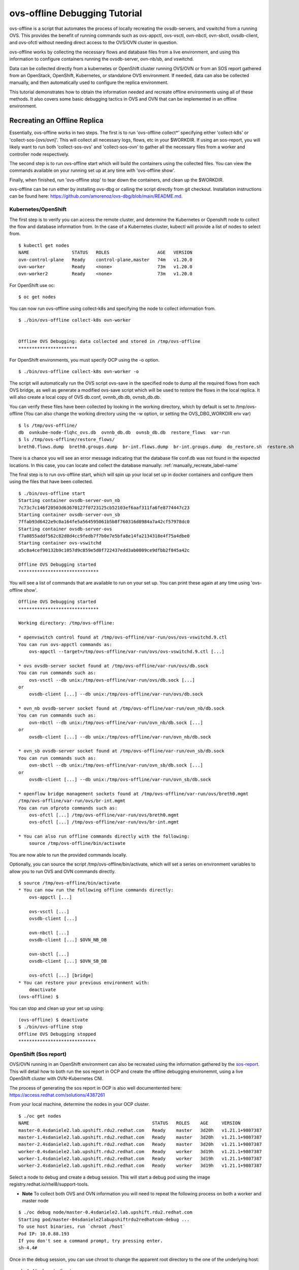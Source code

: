=================================
ovs-offline Debugging Tutorial
=================================

ovs-offline is a script that automates the process of locally recreating the ovsdb-servers, and vswitchd from a running OVS. This provides the benefit of running commands such as ovs-appctl, ovs-vsctl, ovn-nbctl, ovn-sbctl, ovsdb-client, and ovs-ofctl without needing direct access to the OVS/OVN cluster in question.

ovs-offline works by collecting the necessary flows and database files from a live environment, and using this information to configure containers running the ovsdb-server, ovn-nb/sb, and vswitchd.

Data can be collected directly from a kubernetes or OpenShift cluster running OVS/OVN or from an SOS report gathered from an OpenStack, OpenShift, Kubernetes, or standalone OVS environment. If needed, data can also be collected manually, and then automatically used to configure the replica environment. 

This tutorial demonstrates how to obtain the information needed and recreate offline environments using all of these methods. It also covers some basic debugging tactics in OVS and OVN that can be implemented in an offline environment.

*****************************
Recreating an Offline Replica
*****************************

Essentially, ovs-offline works in two steps. The first is to run 'ovs-offline collect*' specifying either 'collect-k8s' or 'collect-sos-[ovs/ovn]'.
This will collect all necessary logs, flows, etc in your $WORKDIR.
If using an sos-report, you will likely want to run both 'collect-sos-ovs' and 'collect-sos-ovn' to gather all the necessary files from a worker and controller node respectively.

The second step is to run ovs-offline start which will build the containers using the collected files.
You can view the commands available on your running set up at any time with 'ovs-offline show'.

Finally, when finished, run 'ovs-offline stop' to tear down the containers, and clean up the $WORKDIR.

ovs-offline can be run either by installing ovs-dbg or calling the script directly from git checkout. Installation instructions can be found here: https://github.com/amorenoz/ovs-dbg/blob/main/README.md.

Kubernetes/OpenShift
^^^^^^^^^^^^^^^^^^^^

The first step is to verify you can access the remote cluster, and determine the Kubernetes or Openshift node to collect the flow and database information from. In the case of a Kubernetes cluster, kubectl will provide a list of nodes to select from.

::

    $ kubectl get nodes
    NAME                STATUS   ROLES                  AGE   VERSION
    ovn-control-plane   Ready    control-plane,master   74m   v1.20.0
    ovn-worker          Ready    <none>                 73m   v1.20.0
    ovn-worker2         Ready    <none>                 73m   v1.20.0


For OpenShift use oc:

::

    $ oc get nodes

You can now run ovs-offline using collect-k8s and specifying the node to collect information from.

::

    $ ./bin/ovs-offline collect-k8s ovn-worker


    Offline OVS Debugging: data collected and stored in /tmp/ovs-offline
    **********************


For OpenShift environments, you must specify OCP using the -o option.

::

    $ ./bin/ovs-offline collect-k8s ovn-worker -o

The script will automatically run the OVS script ovs-save in the specified node to dump all the required flows from each OVS bridge, as well as generate a modified ovs-save script which will be used to restore the flows in the local replica. It will also create a local copy of OVS db.conf, ovnnb_db.db, ovnsb_db.db.

You can verify these files have been collected by looking in the working directory, which by default is set to /tmp/ovs-offline (You can also change the working directory using the -w option, or setting the OVS_DBG_WORKDIR env var)

::

    $ ls /tmp/ovs-offline/
    db  ovnkube-node-flqhc_ovs.db  ovnnb_db.db  ovnsb_db.db  restore_flows  var-run
    $ ls /tmp/ovs-offline/restore_flows/
    breth0.flows.dump  breth0.groups.dump  br-int.flows.dump  br-int.groups.dump  do_restore.sh  restore.sh

There is a chance you will see an error message indicating that the database file conf.db was not found in the expected locations. In this case, you can locate and collect the database manually: :ref:`manually_recreate_label-name`

The final step is to run ovs-offline start, which will spin up your local set up in docker containers and configure them using the files that have been collected.

::

    $ ./bin/ovs-offline start
    Starting container ovsdb-server-ovn_nb
    7c73c7c146f20503d63670127f0723125cb52103ef6aaf311fa6fe8774447c23
    Starting container ovsdb-server-ovn_sb
    7ffab93d6422e9c0a164fe5a564595061b5b8f760316d8984a7a42cf57978dc0
    Starting container ovsdb-server-ovs
    f7a0855addf562c82d0d4cc9fedb7f7b0e7e5bfa8e14fa2134318e4f75a4dbe0
    Starting container ovs-vswitchd
    a5c8a4cef90132b9c1057d9c859e5d0f722437edd3ab0809ce9dfbb2f845a42c

    Offline OVS Debugging started
    ******************************

You will see a list of commands that are available to run on your set up. You can print these again at any time using 'ovs-offline show'.

::

    Offline OVS Debugging started
    ******************************

    Working directory: /tmp/ovs-offline:

    * openvswitch control found at /tmp/ovs-offline/var-run/ovs/ovs-vswitchd.9.ctl
    You can run ovs-appctl commands as:
        ovs-appctl --target=/tmp/ovs-offline/var-run/ovs/ovs-vswitchd.9.ctl [...]

    * ovs ovsdb-server socket found at /tmp/ovs-offline/var-run/ovs/db.sock
    You can run commands such as:
        ovs-vsctl --db unix:/tmp/ovs-offline/var-run/ovs/db.sock [...]
    or
        ovsdb-client [...] --db unix:/tmp/ovs-offline/var-run/ovs/db.sock

    * ovn_nb ovsdb-server socket found at /tmp/ovs-offline/var-run/ovn_nb/db.sock
    You can run commands such as:
        ovn-nbctl --db unix:/tmp/ovs-offline/var-run/ovn_nb/db.sock [...]
    or
        ovsdb-client [...] --db unix:/tmp/ovs-offline/var-run/ovn_nb/db.sock

    * ovn_sb ovsdb-server socket found at /tmp/ovs-offline/var-run/ovn_sb/db.sock
    You can run commands such as:
        ovn-sbctl --db unix:/tmp/ovs-offline/var-run/ovn_sb/db.sock [...]
    or
        ovsdb-client [...] --db unix:/tmp/ovs-offline/var-run/ovn_sb/db.sock

    * openflow bridge management sockets found at /tmp/ovs-offline/var-run/ovs/breth0.mgmt
    /tmp/ovs-offline/var-run/ovs/br-int.mgmt
    You can run ofproto commands such as:
        ovs-ofctl [...] /tmp/ovs-offline/var-run/ovs/breth0.mgmt
        ovs-ofctl [...] /tmp/ovs-offline/var-run/ovs/br-int.mgmt
    
    * You can also run offline commands directly with the following:
        source /tmp/ovs-offline/bin/activate

You are now able to run the provided commands locally. 

Optionally, you can source the script /tmp/ovs-offline/bin/activate, which will set a series on environment variables to allow you to run OVS and OVN commands directly.

::

    $ source /tmp/ovs-offline/bin/activate
    * You can now run the following offline commands directly:
        ovs-appctl [...]

        ovs-vsctl [...]
        ovsdb-client [...]  

        ovn-nbctl [...]
        ovsdb-client [...] $OVN_NB_DB 

        ovn-sbctl [...]
        ovsdb-client [...] $OVN_SB_DB 

        ovs-ofctl [...] [bridge]
    * You can restore your previous environment with: 
        deactivate
    (ovs-offline) $


You can stop and clean up your set up using:

::

    (ovs-offline) $ deactivate
    $ ./bin/ovs-offline stop
    Offline OVS Debugging stopped
    *****************************


OpenShift (Sos report)
^^^^^^^^^^^^^^^^^^^^^^

OVS/OVN running in an OpenShift environment can also be recreated using the information gathered by the sos-report_. This will detail how to both run the sos report in OCP and create the offline debugging environemnt, using a live OpenShift cluster with OVN-Kubernetes CNI.

The process of generating the sos report in OCP is also well documentented here: https://access.redhat.com/solutions/4387261

From your local machine, determine the nodes in your OCP cluster.

::

    $ ./oc get nodes
    NAME                                              STATUS   ROLES    AGE     VERSION
    master-0.4sdaniele2.lab.upshift.rdu2.redhat.com   Ready    master   3d20h   v1.21.1+9807387
    master-1.4sdaniele2.lab.upshift.rdu2.redhat.com   Ready    master   3d20h   v1.21.1+9807387
    master-2.4sdaniele2.lab.upshift.rdu2.redhat.com   Ready    master   3d20h   v1.21.1+9807387
    worker-0.4sdaniele2.lab.upshift.rdu2.redhat.com   Ready    worker   3d19h   v1.21.1+9807387
    worker-1.4sdaniele2.lab.upshift.rdu2.redhat.com   Ready    worker   3d19h   v1.21.1+9807387
    worker-2.4sdaniele2.lab.upshift.rdu2.redhat.com   Ready    worker   3d19h   v1.21.1+9807387

Select a node to debug and create a debug session. This will start a debug pod using the image registry.redhat.io/rhel8/support-tools.

* **Note** To collect both OVS and OVN information you will need to repeat the following process on both a worker and master node

::

    $ ./oc debug node/master-0.4sdaniele2.lab.upshift.rdu2.redhat.com
    Starting pod/master-04sdaniele2labupshiftrdu2redhatcom-debug ...
    To use host binaries, run `chroot /host`
    Pod IP: 10.0.88.193
    If you don't see a command prompt, try pressing enter.
    sh-4.4#

Once in the debug session, you can use chroot to change the apparent root directory to the one of the underlying host:

::

    sh-4.4# chroot /host

At this point, you will use the ‘toolbox’ command to generate a special container with the sos binary.

::

    sh-4.4# toolbox
    Trying to pull registry.redhat.io/rhel8/support-tools...Getting image source signatures
    Copying blob fd8daf2668d1 done
    Copying blob 1457434f891b done
    Copying blob cb3c77f9bdd8 done
    Copying config 517597590f done
    Writing manifest to image destination
    Storing signatures
    517597590ff4236b0e5e3efce75d88b2b238c19a58903f59a018fc4a40cd6cce
    Spawning a container 'toolbox-' with image 'registry.redhat.io/rhel8/support-tools'
    Detected RUN label in the container image. Using that as the default...
    command: podman run -it --name toolbox- --privileged --ipc=host --net=host --pid=host -e HOST=/host -e NAME=toolbox- -e IMAGE=registry.redhat.io/rhel8/support-tools:latest -v /run:/run -v /var/log:/var/log -v /etc/machine-id:/etc/machine-id -v /etc/localtime:/etc/localtime -v /:/host registry.redhat.io/rhel8/support-tools:latest
    [root@ip-10-0-132-143 /]#

* **Note**: this requires a recent update to RHEL support tools which includes sos 4.2. Older versions of the sos report will not collect the necessary OVS/OVN data. You can specify a custom support tools image with the necessary upgrades by adding the file /root/.toolboxrc with the following body:

::

    sh-4.4# cat /root/.toolboxrc
    REGISTRY=quay.io
    IMAGE=sdaniele/updated_support_tools_sos-4.2
    TOOLBOX_NAME=upgraded_support_tools

Then run toolbox to run support tools using the updated image.

::

    sh-4.4# toolbox
    .toolboxrc file detected, overriding defaults...
    Spawning a container 'sdaniele_support_tools' with image 'quay.io/sdaniele/updated_support_tools_sos-4.2'
    Detected RUN label in the container image. Using that as the default...

Once in your sos container, you can run the sos report. The -e flag is required to ensure OVN plugins are enabled and included in the report.

::

    [root@master-0 /]# sos report -e ovn_central -e ovn_host

    sosreport (version 4.2)

    This command will collect diagnostic and configuration information from
    this Red Hat CoreOS system.

    An archive containing the collected information will be generated in
    /host/var/tmp/sos.zjhkv5li and may be provided to a Red Hat support
    representative.

    [...]

    Finishing plugins              [Running: systemd]                                       n]
    Finished running plugins
    Creating compressed archive...

    Your sosreport has been generated and saved in:
        /host/var/tmp/sosreport-master-0-2021-10-12-pssdfxu.tar.xz

    Size        57.46MiB
    Owner       root
    sha256      bd82f731653ce3fd9b5c3a7cdf6bbd812689fa19fed882faaba71faf9a4e9f76

    Please send this file to your support representative.

The next step is to copy the archive back to your local host. One way to do this is using cat and output redirection. On your host machine, run the following, specifying the location of your sos archive provided in the output of the sos report.

::

    $ ./oc debug node/master-0.4sdaniele2.lab.upshift.rdu2.redhat.com -- cat /host/var/tmp/sosreport-master-0-2021-10-12-pssdfxu.tar.xz > /tmp/sosreport-master-0-2021-10-12-pssdfxu.tar.xz
    Starting pod/master-04sdaniele2labupshiftrdu2redhatcom-debug ...
    To use host binaries, run `chroot /host`

    Removing debug pod ...

Alternatively, you can copy the file from the host to your debug pod, and then copy the archive from the debug pod to your local system.

Exit the toolbox and return to the debug pod directory. Run the following:

::

    sh-4.4# cp /host/var/tmp/sosreport-master-0-2021-10-12-pssdfxu.tar.xz /var/tmp/

In a second terminal, copy the file locally:

::

    $ oc cp default/worker-0ovsofflinedemolabupshiftrdu2redhatcom-debug:/var/tmp/sosreport-master-0-2021-10-12-pssdfxu.tar.xz /tmp/sosreport-master-0-2021-10-12-pssdfxu.tar.xz


As previously mentioned, you should now repeat this process on a worker node as well.

Once you have the archive saved locally, you can collect all the necessary information directly from the archive using ovs-offline collect-sos-ovs/ovn </path/to/archive/archive.tar.xz>.
Specify the sos report gathered from your worker node for collect-sos-ovs, and your master node archive for collect-sos-ovn.

::

    $ ./ovs-offline collect-sos-ovs /tmp/sosreport-worker-0-2021-10-12-iguyder.tar.xz
    Extracting OVS data from sos report...


    Offline OVS Debugging: OVS data collected and stored in /tmp/ovs-offline
    *******************************************************************
    $ ./ovs-offline collect-sos-ovn /tmp/sosreport-master-0-2021-10-12-pssdfxu.tar.xz
    Extracting OVN data from sos report...


    Offline OVS Debugging: OVN data collected and stored in /tmp/ovs-offline
    *******************************************************************

Finally, you can run ‘ovs-offline start’ and your offline debugging environment will be up and running.

::

    $ ./ovs-offline start
    Starting container ovsdb-server-ovn_nb
    dbbac9153e61e8e5e7206c344ffafe269e18a02c682e1f2158d4c86edb6a8ac9
    Starting container ovsdb-server-ovn_sb
    610f045ce7234cbded75805e7b64fd2bfdd76edf30062561b1240391ce91c868
    Starting container ovsdb-server-ovs
    23a4d08bbe3d228dbe59b8c8234528167cc162ae3ca7e770e7976f2dc85629e9
    Starting container ovs-vswitchd
    a8a8239978703fe5d413e8c2b7949ebeb8226a9e63272977ff3a637a9be60a1d

    Offline OVS Debugging started
    ******************************

    [...]

As previously mentioned, you can run source /tmp/ovs-offline/bin/activate to call OVS / OVN utilities directly rather than having to specify the sock/mgmt/ctl files

::

    $ source /tmp/ovs-offline/bin/activate
    * You can now run the following offline commands directly:
        ovs-appctl [...]

        ovs-vsctl [...]
        ovsdb-client [...]  

        ovn-nbctl [...]
        ovsdb-client [...] $OVN_NB_DB 

        ovn-sbctl [...]
        ovsdb-client [...] $OVN_SB_DB 

        ovs-ofctl [...] [bridge]
    * You can restore your previous environment with: 
        deactivate
    (ovs-offline) $


Stop and clean up your set up using:

::

    (ovs-offline) $ deactivate
    $ ./bin/ovs-offline stop
    Offline OVS Debugging stopped
    *****************************


OpenStack (Sos Report)
^^^^^^^^^^^^^^^^^^^^^^

ovs-offline can also be run using the information gathered from the sos-report_. 

From within your live OpenStack environment, you will need to access a both a controller node (for OVN data) and compute node (for OVS data).

We will start by gathering data from a controller node.

First ssh into you OpenStack cluster. From here you will need to ssh into the target controller node.

Once inside the controller node, create a container running rhel-support-tools_ (a suite of tools to analyse the host system).
At the time of writing this tutorial, the necessary sos changes have not been added to RHEL support tools, so a temporary local repo is used instead: https://quay.io/repository/sdaniele/updated_support_tools_sos-4.2.

In order for the container to run OVS and OVN commands on the host system, the following options will need to be set to mount the container to the host.

::

    $ sudo podman run --privileged --net=host --pid=host -e HOST=/host -v /run:/run -v /var/log:/var/log -v /etc/localtime:/etc/localtime -v /:/host -it quay.io/sdaniele/updated_support_tools_sos-4.2 sh
    Trying to pull quay.io/sdaniele/updated_support_tools_sos-4.2...
    Getting image source signatures
    Copying blob 06038631a24a done
    Copying blob 262268b65bd5 done
    Copying blob a5c763da2f9a done
    Copying blob d195a865bebf done
    Copying blob 6b99e62412cb done
    Copying blob 2bdb97aa069b done
    Copying config 02bab40ca5 done
    Writing manifest to image destination
    Storing signatures
    WARNING: The same type, major and minor should not be used for multiple devices.
    WARNING: The same type, major and minor should not be used for multiple devices.
    WARNING: The same type, major and minor should not be used for multiple devices.
    sh-4.4# 


Once you are inside the support tools container, run the sos report (4.2) with ovn_central and ovn_host explicitly enabled.

::

    sh-4.4# sos report -e ovn_central -e ovn_host 

    sosreport (version 4.2)

    This command will collect diagnostic and configuration information from
    this Red Hat Enterprise Linux system and installed applications.

    An archive containing the collected information will be generated in
    /host/var/tmp/sos.j_jl2ke_ and may be provided to a Red Hat support
    representative.
    [...]

Once complete, the sos report should specify the location of the <sos_report>.tar.xz file on the host system.

::

    [...]
     Running plugins. Please wait ...

        Finishing plugins              [Running: systemd]                                       ]]r]]witch]ove]leo]ent]
        Finished running plugins                                                               
        Creating compressed archive...

        Your sosreport has been generated and saved in:
            /host/var/tmp/sosreport-controller-2-2021-10-13-zveckho.tar.xz

        Size	32.63MiB
        Owner	root
        sha256	95db023ff8a031c284ff3c8c698fdaf2dda6743e5f41eaa883e5c107aa1a2228

        Please send this file to your support representative.

Use scp or some other method to copy the archive file to your local system.

Now repeat this process on a compute node in your set up.

On your local system, you will be able to gather the necessary information directly from the sos archives using collect-sos-ovs (compute node)and collect-sos-ovn(controller node).

::

    $ ./ovs-offline collect-sos-ovs /local/var/tmp/sosreport-compute-2-2021-10-13-ghresdq.tar.xz 
    Extracting OVS data from sos report...


    Offline OVS Debugging: OVS data collected and stored in /tmp/ovs-offline
    *******************************************************************
    $ ./ovs-offline collect-sos-ovn /local/var/tmp/sosreport-controller-2-2021-10-13-zveckho.tar.xz
    Extracting OVN data from sos report...


    Offline OVS Debugging: OVN data collected and stored in /tmp/ovs-offline
    *******************************************************************


There is a small chance that collect-sos-ovs and collect-sos-ovn could fail to locate the database files if they are somewhere other than the default locations. In this event you can manually add a database file: :ref:`manually_recreate_label-name`.

Now you can spin up your set-up using ovs-offline start.

::

    $ ./bin/ovs-offline start
    ./ovs-offline start
    Starting container ovsdb-server-ovn_nb
    d72f407ba3b983a4bde2ca9df26dfcacc858ae9e3c12209da86d2ea87eb0c359
    Starting container ovsdb-server-ovn_sb
    de64abf0d1f8209825a230f94be5c3151bd2f7043d2c8d71ed9cb7e1279ed6c5
    Starting container ovsdb-server-ovs
    ce5a1a19b22736dda67c0fff1c5edda4151b2c78f7d6a03c0d811a7fd1ccef2b
    Starting container ovs-vswitchd
    d927482307724e921815753151a2578c1f0b2cca957f07f4c0639ab29a43e733

    Offline OVS Debugging started
    ******************************

    Working directory: /tmp/ovs-offline:

    * openvswitch control found at /tmp/ovs-offline/var-run/ovs/ovs-vswitchd.9.ctl
    You can run ovs-appctl commands as:
        ovs-appctl --target=/tmp/ovs-offline/var-run/ovs/ovs-vswitchd.9.ctl [...]

    * ovs ovsdb-server socket found at /tmp/ovs-offline/var-run/ovs/db.sock
    You can run commands such as:
        ovs-vsctl --db unix:/tmp/ovs-offline/var-run/ovs/db.sock [...]
    or
        ovsdb-client [...] --db unix:/tmp/ovs-offline/var-run/ovs/db.sock

    * ovn_nb ovsdb-server socket found at /tmp/ovs-offline/var-run/ovn_nb/db.sock
    You can run commands such as:
        ovn-nbctl --db unix:/tmp/ovs-offline/var-run/ovn_nb/db.sock [...]
    or
        ovsdb-client [...] --db unix:/tmp/ovs-offline/var-run/ovn_nb/db.sock

    * ovn_sb ovsdb-server socket found at /tmp/ovs-offline/var-run/ovn_sb/db.sock
    You can run commands such as:
        ovn-sbctl --db unix:/tmp/ovs-offline/var-run/ovn_sb/db.sock [...]
    or
        ovsdb-client [...] --db unix:/tmp/ovs-offline/var-run/ovn_sb/db.sock

    * openflow bridge management sockets found at /tmp/ovs-offline/var-run/ovs/br-data.mgmt
    /tmp/ovs-offline/var-run/ovs/br-int.mgmt
    You can run ofproto commands such as:
        ovs-ofctl [...] /tmp/ovs-offline/var-run/ovs/br-data.mgmt
        ovs-ofctl [...] /tmp/ovs-offline/var-run/ovs/br-int.mgmt


You are now able to run the provided commands locally.

As previously mentioned, you can run source /tmp/ovs-offline/bin/activate to call OVS / OVN utilities directly.

::

    $ source /tmp/ovs-offline/bin/activate
    * You can now run the following offline commands directly:
        ovs-appctl [...]

        ovs-vsctl [...]
        ovsdb-client [...]  

        ovn-nbctl [...]
        ovsdb-client [...] $OVN_NB_DB 

        ovn-sbctl [...]
        ovsdb-client [...] $OVN_SB_DB 

        ovs-ofctl [...] [bridge]
    * You can restore your previous environment with: 
        deactivate
    (ovs-offline) $


Stop and clean up your set up using:

::

    (ovs-offline) $ deactivate
    $ ./bin/ovs-offline stop
    Offline OVS Debugging stopped
    *****************************

    


.. _manually_recreate_label-name:

Manually Recreating an Environment
^^^^^^^^^^^^^^^^^^^^^^^^^^^^^^^^^^

In the event you encounter some error while collecting the data from an OVS/OVN environment, aren't able to access the latest update to the sos report, or need to manually add some files such as OVS/OVN database files, you can still collect the necessary data manually and use ovs-offline to automate spinning up a local set-up.

For the purpose of this tutorial, we will replicate an OVN_Kubernetes_ (KIND) set up, however you should be able to complete these steps regardless of whether you are working in a k8/OCP node, OpenStack vm, or requesting information from a 3rd party's environment.

To start, we will set the local ${WORKDIR} environment variable to make sure we are saving our extracted data to the same directory that will be used to spin up the ovsdb, ovndb, and vswitchd containers.

::

    $ WORKDIR=/tmp/ovs-offline
    $ mkdir $WORKDIR

We will also create sub-directories to store our extracted data, as well as the control, socket, and .mgmt files for our future running set up.

::

    $ mkdir ${WORKDIR}/restore_flows
    $ VAR_RUN=${WORKDIR}/var-run
    $ mkdir $VAR_RUN


We will need to collect the flow dumps, group dumps, and tlv map from each bridge in the target environment. Start by collecting a list of each bridge. Enter into the OVS node or use kubectl/oc exec if applicable, and run the following:

::

    $ kubectl get pods -n ovn-kubernetes -o wide
    
    NAME                              READY   STATUS    RESTARTS   AGE   IP           NODE                ...
    ovnkube-db-7455b798b7-zxb7m       2/2     Running   0          46m   172.18.0.2   ovn-control-plane   ...
    ovnkube-master-85567b87f7-f2sbs   3/3     Running   0          46m   172.18.0.2   ovn-control-plane   ...
    ovnkube-node-fs94v                3/3     Running   0          46m   172.18.0.2   ovn-control-plane   ...
    ovnkube-node-gw4nx                3/3     Running   0          46m   172.18.0.4   ovn-worker          ...
    ovnkube-node-qj45v                3/3     Running   0          46m   172.18.0.3   ovn-worker2         ...
    ovs-node-dsrc9                    1/1     Running   0          46m   172.18.0.3   ovn-worker2         ...
    ovs-node-f74f2                    1/1     Running   0          46m   172.18.0.2   ovn-control-plane   ...
    ovs-node-xx9b7                    1/1     Running   0          46m   172.18.0.4   ovn-worker          ...

    $ bridges=$(kubectl exec -n ovn-kubernetes ovnkube-node-gw4nx -- ovs-vsctl -- --real list-br)
    $ echo $bridges


Next we will use a built-in script in OVS called ovs-save.

ovs-save:

- Saves the flows and groups for each bridge into a .dump file in /tmp/ovs-save.<save_id>/<bridge_name>.flows.dump and /tmp/ovs-save.<save_id>/<bridge_name>.groups.dump respectively
- Outputs a script which restores OVS using the dumped data

We will first run the script and pipe the output to a new script 'do_restore.sh' which will allow our offline replica to restore OVS. We will then copy the .dump files generated in the live OVS environment to our local environment. Finally, we will add a small workaround script to allow the offline replica to use the default restore script generated by ovs-save.

* **Note**. If you are completing this step manually from an sos-report or information provided by a client rather than running the script, take a look at the ovs-save script, as it contains additional processing on the flow/group dumps that you may need to perform on your flows to restore them later. You will need to save the flow, group, and tlv map dumps for each bridge, as well as manually write a script called "restore.sh" to restore them.

Run ovs-save and pipe the output to a script called do_restore.sh

::

    $ kubectl exec -it -n ovn-kubernetes ovnkube-node-gw4nx -- sh -c "/usr/share/openvswitch/scripts/ovs-save save-flows $(echo $bridges | xargs) > /tmp/do_restore.sh"


You will then need to copy the resulting .dump files and restore.sh script from your OVS environment into your local working directory. We will also set the env variable SAVE_DIR locally to the name of the directory specified in do_restore.sh

::

    $ kubectl cp -n ovn-kubernetes ovnkube-node-gw4nx:/tmp/do_restore.sh /$WORKDIR/restore_flows/do_restore.sh
    $ SAVE_DIR=$(cat /$WORKDIR/restore_flows/do_restore.sh | awk '/replace/{print $6; exit}' | xargs dirname)
    $ kubectl cp -n ovn-kubernetes ovnkube-node-gw4nx:$SAVE_DIR. $WORKDIR/restore_flows
    $ echo $SAVE_DIR
    /tmp/ovs-save.<ovs-save_id>

do_restore.sh generated by ovs-save specifies directories in your live OVS environment to restore from. To work around this, create the file $WORKDIR/restore_flows/restore.sh and add the following lines:
::

    CURR_DIR=$(dirname $(realpath $0))
    ln -s $CURR_DIR /tmp/ovs-save.<your_ovs-save_id>
    sh $CURR_DIR/do_restore.sh


The only other data you need is the relevant OVS and OVN database files. These can be automatically prepared for offline debugging by copying locally, and then collecting with collect-db-<ovs/ovn>

::

    kubectl cp -n ovn-kubernetes ovnkube-node-gw4nx:path/to/ovs/conf.db /$WORKDIR/conf.db

Generally the OVS database file can be found in one of the following:

    - var/lib/openvswitch/conf.db
    - etc/openvswitch/conf.db
    - usr/local/etc/openvswitch/conf.db

Similarly, OVN database files should be found in one of the following:

    - /var/lib/openvswitch/ovn/
    - /usr/local/etc/openvswitch/
    - /etc/openvswitch/
    - /var/lib/openvswitch/

If the env variable $OVS_DBDIR is set, this will likely be the path to the OVS/OVN db files.

Alternatively, you can collect the ovs-db using ovsdb-client backup, although on a live environment this has the disadvantage of needing to interact with the running server.

::

    kubectl exec -i -n ovn-kubernetes ovnkube-node-gw4nx ovsdb-client backup > /$WORKDIR/conf.db

::

    $ ./bin/ovs-offline collect-db-ovs /local_path/to/openvswitch/conf.db
    $ ./bin/ovs-offline collect-db-ovn-nb /local_path/to/ovnnb_db.db
    $ ./bin/ovs-offline collect-db-ovn-sb /local_path/to/ovnsb_db.db

Once you have the flow and group dumps, do_restore.sh, restore.sh, and necessary db files properly collected in your $WORKDIR, you can spin up your OVS offline replica.

::

    $ ./bin/ovs-offline start
    Starting container ovsdb-server-ovs
    42b747f9e78d692bc382e14d475e7aaf4871003226360cc043dbdb6cf610425d
    Starting container ovs-vswitchd
    d46bb6438d6367a0e5b8c46fa1763a644fb398dc14325428e7de657a3f506659

    Offline OVS Debugging started
    ******************************

    Working directory: /tmp/ovs-offline:


You are now able to run the provided commands locally. You can stop and clean up your set up using:

::

    $ ./bin/ovs-offline stop
    Offline OVS Debugging stopped
    *****************************

    
*****************
Debugging Methods
*****************

The following outlines some basic debugging methods that can be used on your offline environment.

Basic OVS/OVN introspection
^^^^^^^^^^^^^^^^^^^^^^^^^^^

ovs-vsctl
=========

ovs-vsctl commands can be run offline by specifying the ovsdb-server socket using --db. This can provide a high-level interface to the ovs-vswitchd configuration database. See https://man7.org/linux/man-pages/man8/ovs-vsctl.8.html.

'ovs-vsctl show' provides an overview of the database contents, listing each bridge and its corresponding interface / ports.

::

    $ ovs-vsctl --db unix:/tmp/ovs-offline/var-run/ovs/db.sock show
    6e519ba3-1d89-456f-af61-8f0223dd9712
    Manager "ptcp:6640:127.0.0.1"
    Bridge br-int
        fail_mode: secure
        datapath_type: system
        Port ovn-ecf608-0
            Interface ovn-ecf608-0
                type: geneve
                options: {csum="true", key=flow, remote_ip="10.10.51.136"}
                bfd_status: {diagnostic="No Diagnostic", flap_count="0", forwarding="false", remote_diagnostic="No Diagnostic", remote_state=down, state=down}
        Port patch-br-int-to-provnet-df741617-6923-41e3-9ef6-075004808738
            Interface patch-br-int-to-provnet-df741617-6923-41e3-9ef6-075004808738
                type: patch
                options: {peer=patch-provnet-df741617-6923-41e3-9ef6-075004808738-to-br-int}
        Port enp4s0f1_2
            Interface enp4s0f1_2
        Port br-int
            Interface br-int
                type: internal
        Port tap555ce370-10
            Interface tap555ce370-10
    Bridge br-data
        [...]
    ovs_version: "2.15.1"


Similarly, 'ovs-vsctl list-br' will provide a compact list of all bridges, 'ovs-vsctl list-ports <bridge>' will list the ports, and 'ovs-vsctl list-ifaces <bridge>' will list the interfaces (typically 1 to 1 with the ports aside from bonds [ports with more than 1 interface])

::

    $ ovs-vsctl --db unix:/tmp/ovs-offline/var-run/ovs/db.sock list-br
    br-data
    br-int
    $ ovs-vsctl --db unix:/tmp/ovs-offline/var-run/ovs/db.sock list-ports br-int
    enp4s0f1_2
    ovn-ecf608-0
    patch-br-int-to-provnet-df741617-6923-41e3-9ef6-075004808738
    tap555ce370-10
    $ ovs-vsctl --db unix:/tmp/ovs-offline/var-run/ovs/db.sock list-ifaces br-int
    enp4s0f1_2
    ovn-ecf608-0
    patch-br-int-to-provnet-df741617-6923-41e3-9ef6-075004808738
    tap555ce370-10

'ovs-vsctl list interface' provides a detailed list of each interface and relavant information such as the ofport, mac address, ip, statistics, and more.

::

    $ ovs-vsctl --db unix:/tmp/ovs-offline/var-run/ovs/db.sock list interface
    2021-10-06T19:49:10Z|00001|ovsdb_idl|WARN|Interface table in Open_vSwitch database lacks ingress_policing_kpkts_burst column (database needs upgrade?)
    2021-10-06T19:49:10Z|00002|ovsdb_idl|WARN|Interface table in Open_vSwitch database lacks ingress_policing_kpkts_rate column (database needs upgrade?)
    _uuid               : 6c34abda-2d36-441a-926b-5956625190ae
    admin_state         : up
    bfd                 : {}
    bfd_status          : {}
    cfm_fault           : []
    cfm_fault_status    : []
    cfm_flap_count      : []
    cfm_health          : []
    cfm_mpid            : []
    cfm_remote_mpids    : []
    cfm_remote_opstate  : []
    duplex              : []
    error               : []
    external_ids        : {}
    ifindex             : 0
    ingress_policing_burst: 0
    ingress_policing_kpkts_burst: 0
    ingress_policing_kpkts_rate: 0
    ingress_policing_rate: 0
    lacp_current        : []
    link_resets         : 0
    link_speed          : []
    link_state          : up
    lldp                : {}
    mac                 : []
    mac_in_use          : "d6:60:d8:7a:76:cd"
    mtu                 : 1500
    mtu_request         : []
    name                : br-int
    ofport              : 65534
    ofport_request      : []
    options             : {}
    other_config        : {}
    statistics          : {rx_bytes=0, rx_custom_packets_1=0, rx_custom_packets_2=0, rx_packets=0, tx_bytes=0, tx_packets=0}
    status              : {}
    type                : internal

    _uuid               : ec943383-e7a3-4c0c-a386-2e904a876ab3
    [...]
    type                : ""

    _uuid               : 8ef68adb-fbee-4632-b132-ee05b9c987e3
    [...]
    mac_in_use          : "aa:55:aa:55:00:09"
    mtu                 : 1500
    mtu_request         : []
    name                : ovn-ecf608-0
    ofport              : 2
    ofport_request      : []
    options             : {csum="true", key=flow, remote_ip="10.10.51.136"}
    other_config        : {}
    statistics          : {rx_bytes=0, rx_custom_packets_1=0, rx_custom_packets_2=0, rx_packets=0, tx_bytes=144540, tx_packets=2190}
    status              : {}
    type                : geneve

    [...]

ovs-ofctl
=========

When you start your offline replica or run ovs-offline show, a list of management sockets will be created which allow for the use of ovs-ofctl.

::

    * openflow bridge management sockets found at /tmp/ovs-offline/var-run/ovs/br-data.mgmt
    /tmp/ovs-offline/var-run/ovs/br-int.mgmt
    You can run ofproto commands such as:
        ovs-ofctl [...] /tmp/ovs-offline/var-run/ovs/br-data.mgmt
        ovs-ofctl [...] /tmp/ovs-offline/var-run/ovs/br-int.mgmt

The ovs-ofctl program is a command line tool for monitoring and administering OpenFlow switches. It is able to show the current state of a switch, including features, configuration, and table entries

'ovs-ofctl dump-tables' can be useful for examining the consol statistics for each flow table used by the switch.

::

    $ ovs-ofctl dump-tables /tmp/ovs-offline/var-run/ovs/br-data.mgmt
    OFPST_TABLE reply (xid=0x2):
    table 0:
        active=1, lookup=0, matched=0
        max_entries=1000000
        matching:
        exact match or wildcard: in_port eth_{src,dst,type} vlan_{vid,pcp} ip_{src,dst} nw_{proto,tos} tcp_{src,dst}

    table 1:
        active=0, lookup=0, matched=0
        (same features)

    tables 2...253: ditto



'ovs-ofctl dump-flows' is one of the most useful tools for examining the OpenFlow pipeline in OVS. It will list all the flows for a given bridge.

::

    $ ovs-ofctl dump-flows /tmp/ovs-offline/var-run/ovs/br-int.mgmt
    cookie=0xc352b4c6, duration=115.399s, table=0, n_packets=0, n_bytes=0, priority=180,conj_id=100,in_port="patch-br-int-to",dl_vlan=405 actions=strip_vlan,load:0x5->NXM_NX_REG13[],load:0x1->NXM_NX_REG11[],load:0x4->NXM_NX_REG12[],load:0x2->OXM_OF_METADATA[],load:0x1->NXM_NX_REG14[],mod_dl_src:fa:16:3e:c1:0d:1a,resubmit(,8)
    cookie=0xc352b4c6, duration=115.399s, table=0, n_packets=0, n_bytes=0, priority=180,dl_vlan=405 actions=conjunction(100,2/2)
    cookie=0xb8c7cc70, duration=115.399s, table=0, n_packets=0, n_bytes=0, priority=150,in_port="patch-br-int-to",dl_vlan=405 actions=strip_vlan,load:0x5->NXM_NX_REG13[],load:0x1->NXM_NX_REG11[],load:0x4->NXM_NX_REG12[],load:0x2->OXM_OF_METADATA[],load:0x1->NXM_NX_REG14[],resubmit(,8)
    [...]

Additionally, a flow can be specified to print only flows containing that value.

::

    $ ovs-ofctl dump-flows /tmp/ovs-offline/var-run/ovs/br-int.mgmt icmp
    cookie=0xea0be1f0, duration=1629.229s, table=11, n_packets=0, n_bytes=0, priority=90,icmp,metadata=0x3,nw_dst=10.10.54.165,icmp_type=8,icmp_code=0 actions=push:NXM_OF_IP_SRC[],push:NXM_OF_IP_DST[],pop:NXM_OF_IP_SRC[],pop:NXM_OF_IP_DST[],load:0xff->NXM_NX_IP_TTL[],load:0->NXM_OF_ICMP_TYPE[],load:0x1->NXM_NX_REG10[0],resubmit(,12)
    cookie=0x710cdc08, duration=1629.230s, table=11, n_packets=0, n_bytes=0, priority=90,icmp,metadata=0x3,nw_dst=7.7.7.1,icmp_type=8,icmp_code=0 actions=push:NXM_OF_IP_SRC[],push:NXM_OF_IP_DST[],pop:NXM_OF_IP_SRC[],pop:NXM_OF_IP_DST[],load:0xff->NXM_NX_IP_TTL[],load:0->NXM_OF_ICMP_TYPE[],load:0x1->NXM_NX_REG10[0],resubmit(,12)
    cookie=0x44b233ed, duration=1629.217s, table=44, n_packets=0, n_bytes=0, priority=2002,icmp,reg0=0x100/0x100,reg15=0x3,metadata=0x1 actions=resubmit(,45)
    cookie=0xb460c36f, duration=1629.217s, table=44, n_packets=0, n_bytes=0, priority=2002,icmp,reg0=0x80/0x80,reg15=0x3,metadata=0x1 actions=load:0x1->NXM_NX_XXREG0[97],resubmit(,45

Often times the flow dumps can be tedious and hard to parse through in the given format. These flows can be handed to another OVS-dbg tool: :ref:`ofparse-reference-label` to view and analyse them in more human-readable formats.

More information on ovs-ofctl can be found here: https://man7.org/linux/man-pages/man8/ovs-ofctl.8.html

ovs-appctl
==========

The ovs-appctl program provides commands to control and query the ovs-vswitchd daemon at runtime, and print the daemon's response on standard output.

'ovs-appctl ofproto/trace' is one of the most useful and versatile tools for debugging, and is covered in greater detail here: :ref:`ofprototrace_label-name`.

'ovs-appctl dpif/show' provides the OpenFlow port / DP port for each bridge.

::

    $ovs-appctl --target=/tmp/ovs-offline/var-run/ovs/ovs-vswitchd.9.ctl dpif/show
    system@ovs-system: hit:0 missed:0
    br-data:
        br-data 65534/2: (dummy-internal)
        mx-bond 1/3: (system)
        patch-provnet-df741617-6923-41e3-9ef6-075004808738-to-br-int 3/none: (patch: peer=patch-br-int-to-provnet-df741617-6923-41e3-9ef6-075004808738)
        vlan405 2/405: (dummy-internal)
    br-int:
        br-int 65534/1: (dummy-internal)
        enp4s0f1_2 4/4: (system)
        ovn-ecf608-0 2/608: (geneve)
        patch-br-int-to-provnet-df741617-6923-41e3-9ef6-075004808738 3/none: (patch: peer=patch-provnet-df741617-6923-41e3-9ef6-075004808738-to-br-int)
        tap555ce370-10 5/555: (system)


More information regarding ovs-appctl can be found here: https://man7.org/linux/man-pages/man8/ovs-appctl.8.html.

ovsdb-client
============

ovsdb-client is available by specifying the server socket, and allows for interaction with the ovsdb-server, or OVN nb and sb servers.

For example, 'ovsdb-client list-tables provides' a convenient list of all tables in the OVS database, while ovsdb-client list-columns lists each column for a specified table.

::

    $ ovsdb-client list-tables unix:/tmp/ovs-offline/var-run/ovs/db.sock 
    Table
    -------------------------
    Controller
    Bridge
    QoS
    Datapath
    SSL
    Port
    [...]
    $ ovsdb-client list-columns unix:/tmp/ovs-offline/var-run/ovs/db.sock Port
    Column            Type
    ----------------- --------------------------------------------------------------------------------------------------------------------
    bond_downdelay    "integer"
    name              "string"
    statistics        {"key":"string","max":"unlimited","min":0,"value":"integer"}
    protected         "boolean"
    fake_bridge       "boolean"
    mac               {"key":"string","min":0}
    trunks            {"key":{"maxInteger":4095,"minInteger":0,"type":"integer"},"max":4096,"min":0}
    _uuid             "uuid"
    rstp_status       {"key":"string","max":"unlimited","min":0,"value":"string"}
    [...]

'ovsdb-client backup' can also be used to produce a backup of the database in a format able to be restored.
More information regarding ovsdb-client can be found here: https://man7.org/linux/man-pages/man1/ovsdb-client.1.html.


ovn-nbctl
=========
ovn-nbctl is a utility used to manage the OVN northbound database.

'ovn-nbctl show' can be used to print an overview of the database contents. Specific logical routers or switches can also be specified to print only related details.

::

    $ ovn-nbctl --db unix:/tmp/ovs-offline/var-run/ovn_nb/db.sock show 
    switch a04f416c-620d-4108-a3c1-68b89154ed26 (ovn-control-plane)
        port k8s-ovn-control-plane
            addresses: ["02:5e:fd:2b:13:62 10.244.2.2"]
        port stor-ovn-control-plane
            type: router
            router-port: rtos-ovn-control-plane
    [...]
    router 858c8778-ffd5-49aa-8aff-6691defbd1bc (GR_ovn-worker2)
        port rtoe-GR_ovn-worker2
            mac: "02:42:ac:12:00:04"
            networks: ["172.18.0.4/16"]
        port rtoj-GR_ovn-worker2
            mac: "0a:58:64:40:00:03"
            networks: ["100.64.0.3/16"]
        nat 7a293824-f025-45b2-9c9e-9565ff59f0c0
            external ip: "172.18.0.4"
            logical ip: "10.244.0.0/16"
            type: "snat"
    [...]

Queries can be made against the ovsdb tables following the instructions outlined in the ovn-nbctl_man-pages_.


'ovn-nbctl acl-list <logical_switch>' provides a list of the ACLs (access control lists) applied to the specified switch.

::

    $ ovn-nbctl --db unix:/tmp/ovs-offline/var-run/ovn_nb/db.sock acl-list 7e57d77f-137e-4192-9c6d-508350a1437c
    to-lport  1001 (ip4.src==10.244.1.2) allow-related

Similarly 'ovn-nbctl qos-list <logical_switch> lists the quality of service rules for the specified switch.

'ovn-nbctl list meter' can be used to examine the meters in place which serve to prevent overwhelming the OVN controller with logging events.

::

    $ ovn-nbctl --db unix:/tmp/ovs-offline/var-run/ovn_nb/db.sock list meter
    _uuid               : 172f0dab-9a45-4573-a9a5-405b23c25f36
    bands               : [cff2a26d-8730-495b-a8dd-cc7aa05377bb]
    external_ids        : {}
    fair                : true
    name                : acl-logging
    unit                : pktps
    [root@fedora bin]# ovn-nbctl --db unix:/tmp/ovs-offline/var-run/ovn_nb/db.sock list meter-band
    _uuid               : cff2a26d-8730-495b-a8dd-cc7aa05377bb
    action              : drop
    burst_size          : 0
    external_ids        : {}
    rate                : 20

'ovn-nbctl lr-route-list <router>' prints out the routes on a specified router.

::

    $ ovn-nbctl --db unix:/tmp/ovs-offline/var-run/ovn_nb/db.sock lr-route-list fe680793-e0ce-489c-8b16-cecb012bd4d4
    IPv4 Routes
                10.244.0.0/16                100.64.0.1 dst-ip
                    0.0.0.0/0                172.18.0.1 dst-ip rtoe-GR_ovn-control-plane

'lr-nat-list <router>' prints the NATs on a specified router.

::

    $ ovn-nbctl --db unix:/tmp/ovs-offline/var-run/ovn_nb/db.sock lr-nat-list fe680793-e0ce-489c-8b16-cecb012bd4d4
    TYPE             EXTERNAL_IP        EXTERNAL_PORT    LOGICAL_IP            EXTERNAL_MAC         LOGICAL_PORT
    snat             172.18.0.2                          10.244.0.0/16



More information regarding ovn-nbctl can be found here: https://man7.org/linux/man-pages/man8/ovn-nbctl.8.html


ovn-sbctl
=========

ovn-sbctl is a utility for querying and configuring the OVN_Southbound database.

'ovn-sbctl show' provides a brief overview of the database contents.

::

    $ ovn-sbctl --db unix:/tmp/ovs-offline/var-run/ovn_sb/db.sock show
    Chassis "fe4e7b3c-4180-43c3-91f6-b38b9c898cbd"
        hostname: ovn-control-plane
        Encap geneve
            ip: "172.18.0.2"
            options: {csum="true"}
        Port_Binding rtoj-GR_ovn-control-plane
        Port_Binding k8s-ovn-control-plane
        Port_Binding etor-GR_ovn-control-plane
        Port_Binding jtor-GR_ovn-control-plane
        Port_Binding rtoe-GR_ovn-control-plane
        Port_Binding cr-rtos-ovn-control-plane
    Chassis "f5e8f3fd-2848-4efb-8028-5673c3866a57"
        hostname: ovn-worker2
        Encap geneve
            ip: "172.18.0.4"
            options: {csum="true"}
        Port_Binding rtoj-GR_ovn-worker2
        Port_Binding rtoe-GR_ovn-worker2
        Port_Binding etor-GR_ovn-worker2
        Port_Binding cr-rtos-ovn-worker2
    [...]


'ovn-sbctl lflow-list' provides a full list of the logical flows.

::

    $ ovn-sbctl --db unix:/tmp/ovs-offline/var-run/ovn_sb/db.sock lflow-list
    Datapath: "GR_ovn-control-plane" (81daa3cf-3bf9-42ac-806b-2ee95e28f11c)  Pipeline: ingress
    table=0 (lr_in_admission    ), priority=100  , match=(vlan.present || eth.src[40]), action=(drop;)
    table=0 (lr_in_admission    ), priority=50   , match=(eth.dst == 02:42:ac:12:00:02 && inport == "rtoe-GR_ovn-control-plane"), action=(xreg0[0..47] = 02:42:ac:12:00:02; next;)
    table=0 (lr_in_admission    ), priority=50   , match=(eth.dst == 0a:58:64:40:00:02 && inport == "rtoj-GR_ovn-control-plane"), action=(xreg0[0..47] = 0a:58:64:40:00:02; next;)
    table=0 (lr_in_admission    ), priority=50   , match=(eth.mcast && inport == "rtoe-GR_ovn-control-plane"), action=(xreg0[0..47] = 02:42:ac:12:00:02; next;)
    table=0 (lr_in_admission    ), priority=50   , match=(eth.mcast && inport == "rtoj-GR_ovn-control-plane"), action=(xreg0[0..47] = 0a:58:64:40:00:02; next;)
    table=1 (lr_in_lookup_neighbor), priority=110  , match=(inport == "rtoe-GR_ovn-control-plane" && arp.spa == 172.18.0.0/16 && arp.tpa == 172.18.0.2 && arp.op == 1), action=(reg9[2] = lookup_arp(inport, arp.spa, arp.sha); reg9[3] = 1; next;)
    table=1 (lr_in_lookup_neighbor), priority=110  , match=(inport == "rtoj-GR_ovn-control-plane" && arp.spa == 100.64.0.0/16 && arp.tpa == 100.64.0.2 && arp.op == 1), action=(reg9[2] = lookup_arp(inport, arp.spa, arp.sha); reg9[3] = 1; next;)
    table=1 (lr_in_lookup_neighbor), priority=100  , match=(arp.op == 2), action=(reg9[2] = lookup_arp(inport, arp.spa, arp.sha); reg9[3] = 1; next;)
    [...]

These flows look somewhat similar to OpenFlow flow dumps, but with a few notable differences (https://blog.russellbryant.net/2016/11/11/ovn-logical-flows-and-ovn-trace/)

    - Ports are logical entities that reside somewhere on a network, not physical ports on a single switch.
    - Each table in the pipeline is given a name in addition to its number. The name describes the purpose of that stage in the pipeline.
    - The match syntax is far more flexible and supports complex boolean expressions.
    - The actions supported in OVN logical flows extend beyond what you would expect from OpenFlow.

Queries can be made against the ovsdb tables following the instructions outlined in the ovn-sbctl_man-pages_.

More information regarding ovn-sbctl can be found here: https://man7.org/linux/man-pages/man8/ovn-sbctl.8.html

.. _ofprototrace_label-name:

appctl ofproto/trace
^^^^^^^^^^^^^^^^^^^^
appctl ofproto/trace is a valuable tool that enables the user to track packet flow within openvswitch without needing to send any actual packets. It can be a great tool in diagnosing unexpected behaviors in a network and gaining insight into the pipeline processing.

Basic usage of the ofproto/trace command is covered in ovs-vswitchd_

Additional examples of packet tracing in OVS can be found here:

- https://developers.redhat.com/blog/2016/10/12/tracing-packets-inside-open-vswitch

- https://docs.openvswitch.org/en/latest/topics/tracing/

The following is an example of running ofproto/trace on an offline replica of a OVN KIND kubernetes set up.

Using the result of 'ovsnb-ctl show' we can determine there is a switch called "ovn-worker" and gather further details into its configuration.

::

    $ ovn-nbctl --db unix:/tmp/ovs-offline/var-run/ovn_nb/db.sock show ovn-worker
    switch 8ba6be15-4af2-4b31-96dd-4fca70352584 (ovn-worker)
        port k8s-ovn-worker
            addresses: ["3a:25:93:71:79:d7 10.244.2.2"]
        port stor-ovn-worker
            type: router
            router-port: rtos-ovn-worker
        port local-path-storage_local-path-provisioner-78776bfc44-skmjb
            addresses: ["0a:58:0a:f4:02:03 10.244.2.3"]
        port kube-system_coredns-74ff55c5b-7shvq
            addresses: ["0a:58:0a:f4:02:04 10.244.2.4"]

Here we see a port 'k8s-own-worker' with an address of 10.244.2.2. Using ofproto/trace, we can inspect traffic from this port / address to another.

ovs-appctl dpif/show will allow us to determine the OpenFlow port corresponding to 'k8-ovn-worker'

::

    ovs-appctl --target=/tmp/ovs-offline/var-run/ovs/ovs-vswitchd.8.ctl dpif/show
    system@ovs-system: hit:0 missed:0
    br-int:
        788cad40b54931d 5/788: (system)
        b277e72b9dee11e 6/277: (system)
        br-int 65534/1: (dummy-internal)
        ovn-6696e2-0 1/6696: (geneve)
        ovn-d30e9f-0 3/30: (geneve)
        ovn-k8s-mp0 2/8: (dummy-internal)
        patch-br-int-to-breth0_ovn-worker 4/none: (patch: peer=patch-breth0_ovn-worker-to-br-int)
    breth0:
        breth0 65534/100: (dummy-internal)
        eth0 1/2: (system)
        patch-breth0_ovn-worker-to-br-int 2/none: (patch: peer=patch-br-int-to-breth0_ovn-worker)

Now we have our OpenFlow in_port, 2. We can test what will happen to traffic from port 2 and nw_src 10.244.2.2 to port kube-system_coredns-74ff55c5b-7shvq at 10.244.2.4. We will need to specify a network protocol, so we will look for icmp traffic (nw_proto=1).

We can improve our trace by adding the mac address of ovn-k8s-mp0 port which is listed in 'ovs-vsctl list interface'

::

    [...]
    mac                 : "3a:25:93:71:79:d7"
    mac_in_use          : "3a:25:93:71:79:d7"
    mtu                 : 1400
    mtu_request         : 1400
    name                : ovn-k8s-mp0
    ofport              : 2
    ofport_request      : []
    options             : {}
    other_config        : {}
    [...]

Finally we can add the destination mac address as the port we selected earlier.

::

    port kube-system_coredns-74ff55c5b-7shvq
            addresses: ["0a:58:0a:f4:02:04 10.244.2.4"]

Let's see what our current trace will return.

::

    $ ovs-appctl --target=/tmp/ovs-offline/var-run/ovs/ovs-vswitchd.8.ctl ofproto/trace br-int in_port=2,ip,nw_proto=1,nw_src=10.244.2.2,nw_dst=10.244.2.4,eth_src=3a:25:93:71:79:d7,eth_dst=0a:58:0a:f4:02:04
    Flow: icmp,in_port=2,vlan_tci=0x0000,dl_src=3a:25:93:71:79:d7,dl_dst=0a:58:0a:f4:02:04,nw_src=10.244.2.2,nw_dst=10.244.2.4,nw_tos=0,nw_ecn=0,nw_ttl=0,icmp_type=0,icmp_code=0

    bridge("br-int")
    ----------------
    0. in_port=2, priority 100, cookie 0x78313dc8
        set_field:0x7->reg13
        set_field:0x6->reg11
        set_field:0x4->reg12
        set_field:0x4->metadata
        set_field:0x2->reg14
        resubmit(,8)
    8. reg14=0x2,metadata=0x4, priority 50, cookie 0x4e19f28a
        resubmit(,9)
    9. metadata=0x4, priority 0, cookie 0xbeae1d65
        resubmit(,10)
    10. metadata=0x4, priority 0, cookie 0x4f53ff78
        resubmit(,11)
    11. metadata=0x4, priority 0, cookie 0xdef27d9d
        resubmit(,12)
    12. metadata=0x4, priority 0, cookie 0x2974b337
        resubmit(,13)
    13. ip,metadata=0x4, priority 100, cookie 0x7dc8753
        load:0x1->NXM_NX_XXREG0[96]
        resubmit(,14)
    14. ip,metadata=0x4, priority 100, cookie 0x8c371f3d
        load:0x1->NXM_NX_XXREG0[98]
        resubmit(,15)
    15. ip,reg0=0x4/0x4,metadata=0x4, priority 110, cookie 0x6f9c8080
        ct(table=16,zone=NXM_NX_REG13[0..15],nat)
        nat
        -> A clone of the packet is forked to recirculate. The forked pipeline will be resumed at table 16.
        -> Sets the packet to an untracked state, and clears all the conntrack fields.

    Final flow: icmp,reg0=0x5,reg11=0x6,reg12=0x4,reg13=0x7,reg14=0x2,metadata=0x4,in_port=2,vlan_tci=0x0000,dl_src=3a:25:93:71:79:d7,dl_dst=0a:58:0a:f4:02:04,nw_src=10.244.2.2,nw_dst=10.244.2.4,nw_tos=0,nw_ecn=0,nw_ttl=0,icmp_type=0,icmp_code=0
    Megaflow: recirc_id=0,ct_state=-new-est-trk,ct_label=0/0x2,eth,icmp,in_port=2,dl_src=00:00:00:00:00:00/01:00:00:00:00:00,dl_dst=0a:58:0a:f4:02:04,nw_frag=no
    Datapath actions: ct(zone=7,nat),recirc(0x37)

    ===============================================================================
    recirc(0x37) - resume conntrack with default ct_state=trk|new (use --ct-next to customize)
    Replacing src/dst IP/ports to simulate NAT:
    Initial flow: 
    Modified flow: 
    ===============================================================================
    [...]



Here we can see in the first 'Flow' line of the output the flow that was extracted from the one we entered in the command line.
The nw_protocol has been identified as icmp, and the keyword has been added accordingly.
Unspecified packet fields are zeroed, so in our case the nw tos, ecn, ttl and the icmp fields.
The next section beginning with 'bridge "br-int"' shows the matches our flow had within the flow tables in br-int followed by the actions taken as a result. 
In table 0, our flow matched as traffic from in_port 2, and as a result various register flags are set (and later matched on) and the flow is resubmitted to table 8.

After the flow traverses the match/actions of each table, the final state of the flow is shown, followed by the Megaflow which matches on all relevant fields.
Last is the datapath actions, which in this case show the conntrack zone is set, NAT occurs, and the flow is recirulated.
Conntrack is a connection tracking module for stateful packet inspection that allows the flow to match based on the state of the connection (established, new, tracked, reply, etc).
Ofproto/trace simulates OVS checking the conntrack module for an existing connection, and since we did not specify the ct state in this way, it sets a default ct_state for each recirculated flow as 'tracked' and 'new'.

Further details regarding conntrack in OVS is outside the scope of this tutorial and can be read about further here: https://docs.openvswitch.org/en/latest/tutorials/ovs-conntrack/

As mentioned in the ofproto/trace output, we can use --ct-next to set the ct state for when the flow is recirculated, and make our flow more realistic.

Further insight may be available in the datapath flows (collected from the live OVS set up using 'ovs-appctl dpctl/dump-flows') which can be helpful in accessing packet flow.
In this case, the following datapath flows confirm the ct-state that the OpenFlow tables will match on, as well as reveal the expected action for the datapath flow corresponding to our OpenFlow flow.

::

    recirc_id(0),in_port(3),ct_state(+new-est+trk),ct_label(0/0x2),eth(src=00:00:00:00:00:00/01:00:00:00:00:00,dst=0a:58:0a:f4:02:04),eth_type(0x0800),ipv4(dst=10.244.2.4,proto=6,frag=no),tcp(dst=8181), packets:543, bytes:40182, used:2.406s, flags:S, actions:ct(zone=7,nat),recirc(0x2a)

    recirc_id(0x2a),in_port(3),ct_state(+new-est-rel-rpl-inv+trk),ct_label(0/0x1),eth(src=3a:25:93:71:79:d7,dst=0a:58:0a:f4:02:04),eth_type(0x0800),ipv4(dst=10.244.0.0/255.255.0.0,proto=6,frag=no), packets:543, bytes:40182, used:2.406s, flags:S, actions:ct(commit,zone=7,label=0/0x1),ct(zone=12,nat),recirc(0x2b)

    recirc_id(0x2b),in_port(3),ct_state(-new+est-rel-rpl-inv+trk),ct_label(0/0x1),eth(src=3a:25:93:71:79:d7,dst=0a:58:0a:f4:02:04),eth_type(0x0800),ipv4(src=10.244.2.2,dst=10.244.2.4,frag=no), packets:99877, bytes:9012994, used:2.403s, flags:FP., actions:7

We can add the proper connection tracker simulation to our flow, and confirm the flow does in fact reach the expected destination port (dpif/show in the live OVS set-up reveals dp port 3 and 7 correspond to dp port 2 and 277 in the offline replica respectively).

::

    $ ovs-appctl --target=/tmp/ovs-offline/var-run/ovs/ovs-vswitchd.8.ctl ofproto/trace br-int in_port=2,ip,nw_proto=1,nw_src=10.244.2.2,nw_dst=10.244.2.4,eth_src=3a:25:93:71:79:d7,eth_dst=0a:58:0a:f4:02:04 --ct-next new,trk --ct-next est,trk
    Flow: icmp,in_port=2,vlan_tci=0x0000,dl_src=3a:25:93:71:79:d7,dl_dst=0a:58:0a:f4:02:04,nw_src=10.244.2.2,nw_dst=10.244.2.4,nw_tos=0,nw_ecn=0,nw_ttl=0,icmp_type=0,icmp_code=0

    bridge("br-int")
    ----------------
    0. in_port=2, priority 100, cookie 0x78313dc8
        set_field:0x7->reg13
        set_field:0x6->reg11
        set_field:0x4->reg12
        set_field:0x4->metadata
        set_field:0x2->reg14
        resubmit(,8)
    8. reg14=0x2,metadata=0x4, priority 50, cookie 0x4e19f28a
        resubmit(,9)
    9. metadata=0x4, priority 0, cookie 0xbeae1d65
        resubmit(,10)
    10. metadata=0x4, priority 0, cookie 0x4f53ff78
        resubmit(,11)
    11. metadata=0x4, priority 0, cookie 0xdef27d9d
        resubmit(,12)
    12. metadata=0x4, priority 0, cookie 0x2974b337
        resubmit(,13)
    13. ip,metadata=0x4, priority 100, cookie 0x7dc8753
        load:0x1->NXM_NX_XXREG0[96]
        resubmit(,14)
    14. ip,metadata=0x4, priority 100, cookie 0x8c371f3d
        load:0x1->NXM_NX_XXREG0[98]
        resubmit(,15)
    15. ip,reg0=0x4/0x4,metadata=0x4, priority 110, cookie 0x6f9c8080
        ct(table=16,zone=NXM_NX_REG13[0..15],nat)
        nat
        -> A clone of the packet is forked to recirculate. The forked pipeline will be resumed at table 16.
        -> Sets the packet to an untracked state, and clears all the conntrack fields.

    Final flow: icmp,reg0=0x5,reg11=0x6,reg12=0x4,reg13=0x7,reg14=0x2,metadata=0x4,in_port=2,vlan_tci=0x0000,dl_src=3a:25:93:71:79:d7,dl_dst=0a:58:0a:f4:02:04,nw_src=10.244.2.2,nw_dst=10.244.2.4,nw_tos=0,nw_ecn=0,nw_ttl=0,icmp_type=0,icmp_code=0
    Megaflow: recirc_id=0,ct_state=-new-est-trk,ct_label=0/0x2,eth,icmp,in_port=2,dl_src=00:00:00:00:00:00/01:00:00:00:00:00,dl_dst=0a:58:0a:f4:02:04,nw_frag=no
    Datapath actions: ct(zone=7,nat),recirc(0x39)

    ===============================================================================
    recirc(0x39) - resume conntrack with ct_state=new|trk
    Replacing src/dst IP/ports to simulate NAT:
    Initial flow: 
    Modified flow: 
    ===============================================================================

    Flow: recirc_id=0x39,ct_state=new|trk,ct_zone=7,eth,icmp,reg0=0x5,reg11=0x6,reg12=0x4,reg13=0x7,reg14=0x2,metadata=0x4,in_port=2,vlan_tci=0x0000,dl_src=3a:25:93:71:79:d7,dl_dst=0a:58:0a:f4:02:04,nw_src=10.244.2.2,nw_dst=10.244.2.4,nw_tos=0,nw_ecn=0,nw_ttl=0,icmp_type=0,icmp_code=0

    bridge("br-int")
    ----------------
        thaw
            Resuming from table 16
    16. ct_state=+new-est+trk,metadata=0x4, priority 7, cookie 0xae73ccef
        load:0x1->NXM_NX_XXREG0[103]
        load:0x1->NXM_NX_XXREG0[105]
        resubmit(,17)
    17. ct_state=-est+trk,ip,metadata=0x4, priority 1, cookie 0xbb19e5f
        load:0x1->NXM_NX_XXREG0[97]
        resubmit(,18)
    18. metadata=0x4, priority 0, cookie 0xe16802a6
        resubmit(,19)
    19. metadata=0x4, priority 0, cookie 0x14179fb6
        resubmit(,20)
    20. ip,reg0=0x2/0x2002,metadata=0x4, priority 100, cookie 0x775cd4b6
        ct(commit,zone=NXM_NX_REG13[0..15],exec(load:0->NXM_NX_CT_LABEL[0]))
        load:0->NXM_NX_CT_LABEL[0]
        -> Sets the packet to an untracked state, and clears all the conntrack fields.
        resubmit(,21)
    21. metadata=0x4, priority 0, cookie 0x73284dae
        resubmit(,22)
    22. metadata=0x4, priority 0, cookie 0xef0f8ceb
        resubmit(,23)
    23. metadata=0x4, priority 0, cookie 0x8962f4bd
        resubmit(,24)
    24. metadata=0x4, priority 0, cookie 0x730f5e33
        resubmit(,25)
    25. metadata=0x4, priority 0, cookie 0xa1c173b1
        resubmit(,26)
    26. metadata=0x4, priority 0, cookie 0x6d47644e
        resubmit(,27)
    27. metadata=0x4, priority 0, cookie 0x5156c7c3
        resubmit(,28)
    28. metadata=0x4, priority 0, cookie 0x5676dd05
        resubmit(,29)
    29. metadata=0x4, priority 0, cookie 0xb7732b0e
        resubmit(,30)
    30. metadata=0x4,dl_dst=0a:58:0a:f4:02:04, priority 50, cookie 0xee34920b
        set_field:0x4->reg15
        resubmit(,37)
    37. priority 0
        resubmit(,38)
    38. reg15=0x4,metadata=0x4, priority 100, cookie 0x209c1570
        set_field:0xc->reg13
        set_field:0x6->reg11
        set_field:0x4->reg12
        resubmit(,39)
    39. priority 0
        set_field:0->reg0
        set_field:0->reg1
        set_field:0->reg2
        set_field:0->reg3
        set_field:0->reg4
        set_field:0->reg5
        set_field:0->reg6
        set_field:0->reg7
        set_field:0->reg8
        set_field:0->reg9
        resubmit(,40)
    40. ip,metadata=0x4, priority 100, cookie 0xdbc40f65
        load:0x1->NXM_NX_XXREG0[98]
        resubmit(,41)
    41. ip,metadata=0x4, priority 100, cookie 0xfd031257
        load:0x1->NXM_NX_XXREG0[96]
        resubmit(,42)
    42. ip,reg0=0x4/0x4,metadata=0x4, priority 110, cookie 0xf8dd82fb
        ct(table=43,zone=NXM_NX_REG13[0..15],nat)
        nat
        -> A clone of the packet is forked to recirculate. The forked pipeline will be resumed at table 43.
        -> Sets the packet to an untracked state, and clears all the conntrack fields.

    Final flow: recirc_id=0x39,eth,icmp,reg0=0x5,reg11=0x6,reg12=0x4,reg13=0xc,reg14=0x2,reg15=0x4,metadata=0x4,in_port=2,vlan_tci=0x0000,dl_src=3a:25:93:71:79:d7,dl_dst=0a:58:0a:f4:02:04,nw_src=10.244.2.2,nw_dst=10.244.2.4,nw_tos=0,nw_ecn=0,nw_ttl=0,icmp_type=0,icmp_code=0
    Megaflow: recirc_id=0x39,ct_state=+new-est-rel-rpl-inv+trk,ct_label=0/0x1,eth,icmp,in_port=2,dl_src=3a:25:93:71:79:d7,dl_dst=0a:58:0a:f4:02:04,nw_dst=10.244.0.0/16,nw_frag=no
    Datapath actions: ct(commit,zone=7,label=0/0x1),ct(zone=12,nat),recirc(0x3a)

    ===============================================================================
    recirc(0x3a) - resume conntrack with ct_state=est|trk
    Replacing src/dst IP/ports to simulate NAT:
    Initial flow: 
    Modified flow: 
    ===============================================================================

    Flow: recirc_id=0x3a,ct_state=est|trk,ct_zone=12,eth,icmp,reg0=0x5,reg11=0x6,reg12=0x4,reg13=0xc,reg14=0x2,reg15=0x4,metadata=0x4,in_port=2,vlan_tci=0x0000,dl_src=3a:25:93:71:79:d7,dl_dst=0a:58:0a:f4:02:04,nw_src=10.244.2.2,nw_dst=10.244.2.4,nw_tos=0,nw_ecn=0,nw_ttl=0,icmp_type=0,icmp_code=0

    bridge("br-int")
    ----------------
        thaw
            Resuming from table 43
    43. ct_state=-new+est-rpl+trk,ct_label=0/0x1,metadata=0x4, priority 4, cookie 0x524878a0
        load:0x1->NXM_NX_XXREG0[104]
        load:0x1->NXM_NX_XXREG0[106]
        resubmit(,44)
    44. ip,reg0=0x100/0x100,metadata=0x4,nw_src=10.244.2.2, priority 2001, cookie 0x904220e3
        resubmit(,45)
    45. metadata=0x4, priority 0, cookie 0x58bf876b
        resubmit(,46)
    46. metadata=0x4, priority 0, cookie 0xb83daa36
        resubmit(,47)
    47. metadata=0x4, priority 0, cookie 0x969914b0
        resubmit(,48)
    48. ip,reg15=0x4,metadata=0x4,dl_dst=0a:58:0a:f4:02:04,nw_dst=10.244.2.4, priority 90, cookie 0xc3524798
        resubmit(,49)
    49. reg15=0x4,metadata=0x4,dl_dst=0a:58:0a:f4:02:04, priority 50, cookie 0x861f6c28
        resubmit(,64)
    64. priority 0
        resubmit(,65)
    65. reg15=0x4,metadata=0x4, priority 100, cookie 0x209c1570
        output:6

    Final flow: recirc_id=0x3a,ct_state=est|trk,ct_zone=12,eth,icmp,reg0=0x505,reg11=0x6,reg12=0x4,reg13=0xc,reg14=0x2,reg15=0x4,metadata=0x4,in_port=2,vlan_tci=0x0000,dl_src=3a:25:93:71:79:d7,dl_dst=0a:58:0a:f4:02:04,nw_src=10.244.2.2,nw_dst=10.244.2.4,nw_tos=0,nw_ecn=0,nw_ttl=0,icmp_type=0,icmp_code=0
    Megaflow: recirc_id=0x3a,ct_state=-new+est-rel-rpl-inv+trk,ct_label=0/0x1,eth,ip,in_port=2,dl_src=3a:25:93:71:79:d7,dl_dst=0a:58:0a:f4:02:04,nw_src=10.244.2.2,nw_dst=10.244.2.4,nw_frag=no
    Datapath actions: 277

As expected, the final action after recirculating the packet with the --ct-next set to emulate the real life ct state results in the hypothetical packet being output to port 277.
The results of our ofproto/trace can be further examined using ovn-detrace.

ovn-detrace
^^^^^^^^^^^

ovn-detrace reads output from ovs-appctl ofproto/trace and expands each cookie with corresponding OVN logical flows.
This can provide helpful insights such as the ACL that generated the logical flow.

We can come up with a quick flow to test this with by looking at the datapath flow dump in the live OVS set up.

::

    $ ovs-appctl dpctl/dump-flows
    recirc_id(0xf),in_port(4),ct_state(+est+trk),ct_mark(0x2),eth(),eth_type(0x0800),ipv4(frag=no), packets:1404, bytes:119266, used:0.031s, flags:P., actions:5

This can be abstracted into following OpenFlow, which we can hand to ofproto/trace. We will save the output to a text file for use with ovn-detrace.

::

    $ ovs-appctl ofproto/trace breth0 in_port=1,eth_type=0x0800 --ct-next est,trk >> ofprototrace_output.txt


We need to specify to the ovn-detrace program the nb and sb server remote to contact. This can be done using the --ovnnb/sn flags, or by setting the following environment variables:

::

    $ OVN_SB_DB=/tmp/ovs-offline/var-run/ovn_sb/db.sock
    $ OVN_NB_DB=/tmp/ovs-offline/var-run/ovn_nb/db.sock

Now we can run ovn-detrace handing it the output of our previous ofproto/trace.

::

    $ ovn-detrace < ofprototrace_output.txt              
    Flow: ip,in_port=1,vlan_tci=0x0000,dl_src=00:00:00:00:00:00,dl_dst=00:00:00:00:00:00,nw_src=0.0.0.0,nw_dst=0.0.0.0,nw_proto=0,nw_tos=0,nw_ecn=0,nw_ttl=0

    bridge("breth0")
    ----------------
    0. ip,in_port=1, priority 50, cookie 0xdeff105
    ct(table=1,zone=64000)
    drop
    -> A clone of the packet is forked to recirculate. The forked pipeline will be resumed at table 1.
    -> Sets the packet to an untracked state, and clears all the conntrack fields.

    Final flow: unchanged
    Megaflow: recirc_id=0,eth,ip,in_port=1,dl_dst=00:00:00:00:00:00,nw_proto=0,nw_frag=no
    Datapath actions: ct(zone=64000),recirc(0x1)

    ===============================================================================
    recirc(0x1) - resume conntrack with ct_state=est|trk
    ===============================================================================

    Flow: recirc_id=0x1,ct_state=est|trk,ct_zone=64000,eth,ip,in_port=1,vlan_tci=0x0000,dl_src=00:00:00:00:00:00,dl_dst=00:00:00:00:00:00,nw_src=0.0.0.0,nw_dst=0.0.0.0,nw_proto=0,nw_tos=0,nw_ecn=0,nw_ttl=0

    bridge("breth0")
    ----------------
    thaw
    Resuming from table 1
    1. priority 0, cookie 0xdeff105
    NORMAL
    -> no learned MAC for destination, flooding

    bridge("br-int")
    ----------------
    0. in_port=4,vlan_tci=0x0000/0x1000, priority 100, cookie 0x7aed837a
    set_field:0xa->reg11
    set_field:0x9->reg12
    set_field:0x7->metadata
    set_field:0x1->reg14
    resubmit(,8)
    *  Logical datapath: "ext_ovn-worker" (eb511c92-a224-4709-931a-b6a3a5289dfc)
    *  Port Binding: logical_port "breth0_ovn-worker", tunnel_key 1, 
    8. reg14=0x1,metadata=0x7, priority 50, cookie 0x1937006c
    resubmit(,9)
    *  Logical datapaths:
    *      "ext_ovn-worker" (eb511c92-a224-4709-931a-b6a3a5289dfc) [ingress]
    *  Logical flow: table=0 (ls_in_port_sec_l2), priority=50, match=(inport == "breth0_ovn-worker), actions=(next;)
    *  Logical Switch Port: breth0_ovn-worker type localnet (addresses ['unknown'], dynamic addresses [], security []
    9. metadata=0x7, priority 0, cookie 0x5890e5c
    resubmit(,10)
    *  Logical datapaths:
    *      "ovn-worker" (29f8d327-0be2-4947-aee6-a2456e52f51a) [ingress]
    *      "ovn-control-plane" (6edbe5e2-221b-4b0e-9a3a-73d97e54b0ca) [ingress]
    *      "ovn-worker2" (9260cc1e-3ed6-4df5-8732-8463ad20760c) [ingress]
    *      "ext_ovn-worker2" (d6f5cd63-b50a-49ab-98dd-0430965868ef) [ingress]
    *      "join" (d74ad6c7-87b2-4429-8c5a-1d2ecf193d7b) [ingress]
    *      "ext_ovn-control-plane" (e6a5ca61-cf8b-4d46-bbe9-d38b2f3d4ebc) [ingress]
    *      "ext_ovn-worker" (eb511c92-a224-4709-931a-b6a3a5289dfc) [ingress]
    *  Logical flow: table=1 (ls_in_port_sec_ip), priority=0, match=(1), actions=(next;)
    10. metadata=0x7, priority 0, cookie 0xa78b7522
    resubmit(,11)
    *  Logical datapaths:
    *      "ovn-worker" (29f8d327-0be2-4947-aee6-a2456e52f51a) [ingress]
    *      "ovn-control-plane" (6edbe5e2-221b-4b0e-9a3a-73d97e54b0ca) [ingress]
    *      "ovn-worker2" (9260cc1e-3ed6-4df5-8732-8463ad20760c) [ingress]
    *      "ext_ovn-worker2" (d6f5cd63-b50a-49ab-98dd-0430965868ef) [ingress]
    *      "join" (d74ad6c7-87b2-4429-8c5a-1d2ecf193d7b) [ingress]
    *      "ext_ovn-control-plane" (e6a5ca61-cf8b-4d46-bbe9-d38b2f3d4ebc) [ingress]
    *      "ext_ovn-worker" (eb511c92-a224-4709-931a-b6a3a5289dfc) [ingress]
    *  Logical flow: table=2 (ls_in_port_sec_nd), priority=0, match=(1), actions=(next;)
    11. metadata=0x7, priority 0, cookie 0xb33d79ba
    resubmit(,12)
    *  Logical datapaths:
    *      "ovn-worker" (29f8d327-0be2-4947-aee6-a2456e52f51a) [ingress]
    *      "ovn-control-plane" (6edbe5e2-221b-4b0e-9a3a-73d97e54b0ca) [ingress]
    *      "ovn-worker2" (9260cc1e-3ed6-4df5-8732-8463ad20760c) [ingress]
    *      "ext_ovn-worker2" (d6f5cd63-b50a-49ab-98dd-0430965868ef) [ingress]
    *      "join" (d74ad6c7-87b2-4429-8c5a-1d2ecf193d7b) [ingress]
    *      "ext_ovn-control-plane" (e6a5ca61-cf8b-4d46-bbe9-d38b2f3d4ebc) [ingress]
    *      "ext_ovn-worker" (eb511c92-a224-4709-931a-b6a3a5289dfc) [ingress]
    *  Logical flow: table=3 (ls_in_lookup_fdb), priority=0, match=(1), actions=(next;)
    12. metadata=0x7, priority 0, cookie 0xdbece922
    resubmit(,13)
    *  Logical datapaths:
    *      "ovn-worker" (29f8d327-0be2-4947-aee6-a2456e52f51a) [ingress]
    *      "ovn-control-plane" (6edbe5e2-221b-4b0e-9a3a-73d97e54b0ca) [ingress]
    *      "ovn-worker2" (9260cc1e-3ed6-4df5-8732-8463ad20760c) [ingress]
    *      "ext_ovn-worker2" (d6f5cd63-b50a-49ab-98dd-0430965868ef) [ingress]
    *      "join" (d74ad6c7-87b2-4429-8c5a-1d2ecf193d7b) [ingress]
    *      "ext_ovn-control-plane" (e6a5ca61-cf8b-4d46-bbe9-d38b2f3d4ebc) [ingress]
    *      "ext_ovn-worker" (eb511c92-a224-4709-931a-b6a3a5289dfc) [ingress]
    *  Logical flow: table=4 (ls_in_put_fdb), priority=0, match=(1), actions=(next;)
    13. metadata=0x7, priority 0, cookie 0x91bbd81b
    resubmit(,14)
    *  Logical datapaths:
    *      "ovn-worker" (29f8d327-0be2-4947-aee6-a2456e52f51a) [ingress]
    *      "ovn-control-plane" (6edbe5e2-221b-4b0e-9a3a-73d97e54b0ca) [ingress]
    *      "ovn-worker2" (9260cc1e-3ed6-4df5-8732-8463ad20760c) [ingress]
    *      "ext_ovn-worker2" (d6f5cd63-b50a-49ab-98dd-0430965868ef) [ingress]
    *      "join" (d74ad6c7-87b2-4429-8c5a-1d2ecf193d7b) [ingress]
    *      "ext_ovn-control-plane" (e6a5ca61-cf8b-4d46-bbe9-d38b2f3d4ebc) [ingress]
    *      "ext_ovn-worker" (eb511c92-a224-4709-931a-b6a3a5289dfc) [ingress]
    *  Logical flow: table=5 (ls_in_pre_acl), priority=0, match=(1), actions=(next;)
    14. ip,reg14=0x1,metadata=0x7, priority 110, cookie 0x7e04616c
    resubmit(,15)
    *  Logical datapaths:
    *      "ext_ovn-worker" (eb511c92-a224-4709-931a-b6a3a5289dfc) [ingress]
    *  Logical flow: table=6 (ls_in_pre_lb), priority=110, match=(ip && inport == "breth0_ovn-worker), actions=(next;)
    *  Logical Switch Port: breth0_ovn-worker type localnet (addresses ['unknown'], dynamic addresses [], security []
    15. metadata=0x7, priority 0, cookie 0x31572a10
    resubmit(,16)
    *  Logical datapaths:
    *      "ovn-worker" (29f8d327-0be2-4947-aee6-a2456e52f51a) [ingress]
    *      "ovn-control-plane" (6edbe5e2-221b-4b0e-9a3a-73d97e54b0ca) [ingress]
    *      "ovn-worker2" (9260cc1e-3ed6-4df5-8732-8463ad20760c) [ingress]
    *      "ext_ovn-worker2" (d6f5cd63-b50a-49ab-98dd-0430965868ef) [ingress]
    *      "join" (d74ad6c7-87b2-4429-8c5a-1d2ecf193d7b) [ingress]
    *      "ext_ovn-control-plane" (e6a5ca61-cf8b-4d46-bbe9-d38b2f3d4ebc) [ingress]
    *      "ext_ovn-worker" (eb511c92-a224-4709-931a-b6a3a5289dfc) [ingress]
    *  Logical flow: table=7 (ls_in_pre_stateful), priority=0, match=(1), actions=(next;)
    16. metadata=0x7, priority 65535, cookie 0xe387fa95
    resubmit(,17)
    *  Logical datapaths:
    *      "ext_ovn-worker2" (d6f5cd63-b50a-49ab-98dd-0430965868ef) [ingress]
    *      "join" (d74ad6c7-87b2-4429-8c5a-1d2ecf193d7b) [ingress]
    *      "ext_ovn-control-plane" (e6a5ca61-cf8b-4d46-bbe9-d38b2f3d4ebc) [ingress]
    *      "ext_ovn-worker" (eb511c92-a224-4709-931a-b6a3a5289dfc) [ingress]
    *  Logical flow: table=8 (ls_in_acl_hint), priority=65535, match=(1), actions=(next;)
    17. metadata=0x7, priority 65535, cookie 0xaff44405
    resubmit(,18)
    *  Logical datapaths:
    *      "ext_ovn-worker2" (d6f5cd63-b50a-49ab-98dd-0430965868ef) [ingress]
    *      "join" (d74ad6c7-87b2-4429-8c5a-1d2ecf193d7b) [ingress]
    *      "ext_ovn-control-plane" (e6a5ca61-cf8b-4d46-bbe9-d38b2f3d4ebc) [ingress]
    *      "ext_ovn-worker" (eb511c92-a224-4709-931a-b6a3a5289dfc) [ingress]
    *  Logical flow: table=9 (ls_in_acl), priority=65535, match=(1), actions=(next;)
    18. metadata=0x7, priority 0, cookie 0x7106ab7b
    resubmit(,19)
    *  Logical datapaths:
    *      "ovn-worker" (29f8d327-0be2-4947-aee6-a2456e52f51a) [ingress]
    *      "ovn-control-plane" (6edbe5e2-221b-4b0e-9a3a-73d97e54b0ca) [ingress]
    *      "ovn-worker2" (9260cc1e-3ed6-4df5-8732-8463ad20760c) [ingress]
    *      "ext_ovn-worker2" (d6f5cd63-b50a-49ab-98dd-0430965868ef) [ingress]
    *      "join" (d74ad6c7-87b2-4429-8c5a-1d2ecf193d7b) [ingress]
    *      "ext_ovn-control-plane" (e6a5ca61-cf8b-4d46-bbe9-d38b2f3d4ebc) [ingress]
    *      "ext_ovn-worker" (eb511c92-a224-4709-931a-b6a3a5289dfc) [ingress]
    *  Logical flow: table=10 (ls_in_qos_mark), priority=0, match=(1), actions=(next;)
    19. metadata=0x7, priority 0, cookie 0x698dc4b8
    resubmit(,20)
    *  Logical datapaths:
    *      "ovn-worker" (29f8d327-0be2-4947-aee6-a2456e52f51a) [ingress]
    *      "ovn-control-plane" (6edbe5e2-221b-4b0e-9a3a-73d97e54b0ca) [ingress]
    *      "ovn-worker2" (9260cc1e-3ed6-4df5-8732-8463ad20760c) [ingress]
    *      "ext_ovn-worker2" (d6f5cd63-b50a-49ab-98dd-0430965868ef) [ingress]
    *      "join" (d74ad6c7-87b2-4429-8c5a-1d2ecf193d7b) [ingress]
    *      "ext_ovn-control-plane" (e6a5ca61-cf8b-4d46-bbe9-d38b2f3d4ebc) [ingress]
    *      "ext_ovn-worker" (eb511c92-a224-4709-931a-b6a3a5289dfc) [ingress]
    *  Logical flow: table=11 (ls_in_qos_meter), priority=0, match=(1), actions=(next;)
    20. metadata=0x7, priority 0, cookie 0x3141efa1
    resubmit(,21)
    *  Logical datapaths:
    *      "ovn-worker" (29f8d327-0be2-4947-aee6-a2456e52f51a) [ingress]
    *      "ovn-control-plane" (6edbe5e2-221b-4b0e-9a3a-73d97e54b0ca) [ingress]
    *      "ovn-worker2" (9260cc1e-3ed6-4df5-8732-8463ad20760c) [ingress]
    *      "ext_ovn-worker2" (d6f5cd63-b50a-49ab-98dd-0430965868ef) [ingress]
    *      "join" (d74ad6c7-87b2-4429-8c5a-1d2ecf193d7b) [ingress]
    *      "ext_ovn-control-plane" (e6a5ca61-cf8b-4d46-bbe9-d38b2f3d4ebc) [ingress]
    *      "ext_ovn-worker" (eb511c92-a224-4709-931a-b6a3a5289dfc) [ingress]
    *  Logical flow: table=12 (ls_in_stateful), priority=0, match=(1), actions=(next;)
    21. metadata=0x7, priority 0, cookie 0x2266687e
    resubmit(,22)
    *  Logical datapaths:
    *      "ovn-worker" (29f8d327-0be2-4947-aee6-a2456e52f51a) [ingress]
    *      "ovn-control-plane" (6edbe5e2-221b-4b0e-9a3a-73d97e54b0ca) [ingress]
    *      "ovn-worker2" (9260cc1e-3ed6-4df5-8732-8463ad20760c) [ingress]
    *      "ext_ovn-worker2" (d6f5cd63-b50a-49ab-98dd-0430965868ef) [ingress]
    *      "join" (d74ad6c7-87b2-4429-8c5a-1d2ecf193d7b) [ingress]
    *      "ext_ovn-control-plane" (e6a5ca61-cf8b-4d46-bbe9-d38b2f3d4ebc) [ingress]
    *      "ext_ovn-worker" (eb511c92-a224-4709-931a-b6a3a5289dfc) [ingress]
    *  Logical flow: table=13 (ls_in_pre_hairpin), priority=0, match=(1), actions=(next;)
    22. metadata=0x7, priority 0, cookie 0x44106202
    resubmit(,23)
    *  Logical datapaths:
    *      "ovn-worker" (29f8d327-0be2-4947-aee6-a2456e52f51a) [ingress]
    *      "ovn-control-plane" (6edbe5e2-221b-4b0e-9a3a-73d97e54b0ca) [ingress]
    *      "ovn-worker2" (9260cc1e-3ed6-4df5-8732-8463ad20760c) [ingress]
    *      "ext_ovn-worker2" (d6f5cd63-b50a-49ab-98dd-0430965868ef) [ingress]
    *      "join" (d74ad6c7-87b2-4429-8c5a-1d2ecf193d7b) [ingress]
    *      "ext_ovn-control-plane" (e6a5ca61-cf8b-4d46-bbe9-d38b2f3d4ebc) [ingress]
    *      "ext_ovn-worker" (eb511c92-a224-4709-931a-b6a3a5289dfc) [ingress]
    *  Logical flow: table=14 (ls_in_nat_hairpin), priority=0, match=(1), actions=(next;)
    23. metadata=0x7, priority 0, cookie 0xbf13b989
    resubmit(,24)
    *  Logical datapaths:
    *      "ovn-worker" (29f8d327-0be2-4947-aee6-a2456e52f51a) [ingress]
    *      "ovn-control-plane" (6edbe5e2-221b-4b0e-9a3a-73d97e54b0ca) [ingress]
    *      "ovn-worker2" (9260cc1e-3ed6-4df5-8732-8463ad20760c) [ingress]
    *      "ext_ovn-worker2" (d6f5cd63-b50a-49ab-98dd-0430965868ef) [ingress]
    *      "join" (d74ad6c7-87b2-4429-8c5a-1d2ecf193d7b) [ingress]
    *      "ext_ovn-control-plane" (e6a5ca61-cf8b-4d46-bbe9-d38b2f3d4ebc) [ingress]
    *      "ext_ovn-worker" (eb511c92-a224-4709-931a-b6a3a5289dfc) [ingress]
    *  Logical flow: table=15 (ls_in_hairpin), priority=0, match=(1), actions=(next;)
    24. reg14=0x1,metadata=0x7, priority 100, cookie 0xbde76cc4
    resubmit(,25)
    *  Logical datapaths:
    *      "ext_ovn-worker" (eb511c92-a224-4709-931a-b6a3a5289dfc) [ingress]
    *  Logical flow: table=16 (ls_in_arp_rsp), priority=100, match=(inport == "breth0_ovn-worker), actions=(next;)
    *  Logical Switch Port: breth0_ovn-worker type localnet (addresses ['unknown'], dynamic addresses [], security []
    25. metadata=0x7, priority 0, cookie 0x63050c7f
    resubmit(,26)
    *  Logical datapaths:
    *      "ovn-worker" (29f8d327-0be2-4947-aee6-a2456e52f51a) [ingress]
    *      "ovn-control-plane" (6edbe5e2-221b-4b0e-9a3a-73d97e54b0ca) [ingress]
    *      "ovn-worker2" (9260cc1e-3ed6-4df5-8732-8463ad20760c) [ingress]
    *      "ext_ovn-worker2" (d6f5cd63-b50a-49ab-98dd-0430965868ef) [ingress]
    *      "join" (d74ad6c7-87b2-4429-8c5a-1d2ecf193d7b) [ingress]
    *      "ext_ovn-control-plane" (e6a5ca61-cf8b-4d46-bbe9-d38b2f3d4ebc) [ingress]
    *      "ext_ovn-worker" (eb511c92-a224-4709-931a-b6a3a5289dfc) [ingress]
    *  Logical flow: table=17 (ls_in_dhcp_options), priority=0, match=(1), actions=(next;)
    26. metadata=0x7, priority 0, cookie 0xb5e5b1c1
    resubmit(,27)
    *  Logical datapaths:
    *      "ovn-worker" (29f8d327-0be2-4947-aee6-a2456e52f51a) [ingress]
    *      "ovn-control-plane" (6edbe5e2-221b-4b0e-9a3a-73d97e54b0ca) [ingress]
    *      "ovn-worker2" (9260cc1e-3ed6-4df5-8732-8463ad20760c) [ingress]
    *      "ext_ovn-worker2" (d6f5cd63-b50a-49ab-98dd-0430965868ef) [ingress]
    *      "join" (d74ad6c7-87b2-4429-8c5a-1d2ecf193d7b) [ingress]
    *      "ext_ovn-control-plane" (e6a5ca61-cf8b-4d46-bbe9-d38b2f3d4ebc) [ingress]
    *      "ext_ovn-worker" (eb511c92-a224-4709-931a-b6a3a5289dfc) [ingress]
    *  Logical flow: table=18 (ls_in_dhcp_response), priority=0, match=(1), actions=(next;)
    27. metadata=0x7, priority 0, cookie 0x5c30dc1b
    resubmit(,28)
    *  Logical datapaths:
    *      "ovn-worker" (29f8d327-0be2-4947-aee6-a2456e52f51a) [ingress]
    *      "ovn-control-plane" (6edbe5e2-221b-4b0e-9a3a-73d97e54b0ca) [ingress]
    *      "ovn-worker2" (9260cc1e-3ed6-4df5-8732-8463ad20760c) [ingress]
    *      "ext_ovn-worker2" (d6f5cd63-b50a-49ab-98dd-0430965868ef) [ingress]
    *      "join" (d74ad6c7-87b2-4429-8c5a-1d2ecf193d7b) [ingress]
    *      "ext_ovn-control-plane" (e6a5ca61-cf8b-4d46-bbe9-d38b2f3d4ebc) [ingress]
    *      "ext_ovn-worker" (eb511c92-a224-4709-931a-b6a3a5289dfc) [ingress]
    *  Logical flow: table=19 (ls_in_dns_lookup), priority=0, match=(1), actions=(next;)
    28. metadata=0x7, priority 0, cookie 0x6141f050
    resubmit(,29)
    *  Logical datapaths:
    *      "ovn-worker" (29f8d327-0be2-4947-aee6-a2456e52f51a) [ingress]
    *      "ovn-control-plane" (6edbe5e2-221b-4b0e-9a3a-73d97e54b0ca) [ingress]
    *      "ovn-worker2" (9260cc1e-3ed6-4df5-8732-8463ad20760c) [ingress]
    *      "ext_ovn-worker2" (d6f5cd63-b50a-49ab-98dd-0430965868ef) [ingress]
    *      "join" (d74ad6c7-87b2-4429-8c5a-1d2ecf193d7b) [ingress]
    *      "ext_ovn-control-plane" (e6a5ca61-cf8b-4d46-bbe9-d38b2f3d4ebc) [ingress]
    *      "ext_ovn-worker" (eb511c92-a224-4709-931a-b6a3a5289dfc) [ingress]
    *  Logical flow: table=20 (ls_in_dns_response), priority=0, match=(1), actions=(next;)
    29. metadata=0x7, priority 0, cookie 0x6dc563f6
    resubmit(,30)
    *  Logical datapaths:
    *      "ovn-worker" (29f8d327-0be2-4947-aee6-a2456e52f51a) [ingress]
    *      "ovn-control-plane" (6edbe5e2-221b-4b0e-9a3a-73d97e54b0ca) [ingress]
    *      "ovn-worker2" (9260cc1e-3ed6-4df5-8732-8463ad20760c) [ingress]
    *      "ext_ovn-worker2" (d6f5cd63-b50a-49ab-98dd-0430965868ef) [ingress]
    *      "join" (d74ad6c7-87b2-4429-8c5a-1d2ecf193d7b) [ingress]
    *      "ext_ovn-control-plane" (e6a5ca61-cf8b-4d46-bbe9-d38b2f3d4ebc) [ingress]
    *      "ext_ovn-worker" (eb511c92-a224-4709-931a-b6a3a5289dfc) [ingress]
    *  Logical flow: table=21 (ls_in_external_port), priority=0, match=(1), actions=(next;)
    30. metadata=0x7, priority 0, cookie 0xbb40340d
    set_field:0->reg15
    resubmit(,71)
    *  Logical datapaths:
    *      "ovn-worker" (29f8d327-0be2-4947-aee6-a2456e52f51a) [ingress]
    *      "ovn-control-plane" (6edbe5e2-221b-4b0e-9a3a-73d97e54b0ca) [ingress]
    *      "ovn-worker2" (9260cc1e-3ed6-4df5-8732-8463ad20760c) [ingress]
    *      "ext_ovn-worker2" (d6f5cd63-b50a-49ab-98dd-0430965868ef) [ingress]
    *      "join" (d74ad6c7-87b2-4429-8c5a-1d2ecf193d7b) [ingress]
    *      "ext_ovn-control-plane" (e6a5ca61-cf8b-4d46-bbe9-d38b2f3d4ebc) [ingress]
    *      "ext_ovn-worker" (eb511c92-a224-4709-931a-b6a3a5289dfc) [ingress]
    *  Logical flow: table=22 (ls_in_l2_lkup), priority=0, match=(1), actions=(outport = get_fdb(eth.dst); next;)
    71. reg0=0x2, priority 0
    drop
    resubmit(,31)
    31. reg15=0,metadata=0x7, priority 50, cookie 0xfe590022
    set_field:0x8001->reg15
    resubmit(,37)
    *  Logical datapaths:
    *      "ext_ovn-worker2" (d6f5cd63-b50a-49ab-98dd-0430965868ef) [ingress]
    *      "ext_ovn-control-plane" (e6a5ca61-cf8b-4d46-bbe9-d38b2f3d4ebc) [ingress]
    *      "ext_ovn-worker" (eb511c92-a224-4709-931a-b6a3a5289dfc) [ingress]
    *  Logical flow: table=23 (ls_in_l2_unknown), priority=50, match=(outport == "none), actions=(outport = "_MC_unknown"; output;)
    37. priority 0
    resubmit(,38)
    38. reg15=0x8001,metadata=0x7, priority 100, cookie 0xc218d347
    set_field:0x1->reg15
    resubmit(,39)
    *  Logical datapath: "ext_ovn-worker" (eb511c92-a224-4709-931a-b6a3a5289dfc)
    *  Multicast Group: name "_MC_unknown", tunnel_key 32769 ports: (breth0_ovn-worker)
    39. reg10=0/0x1,reg14=0x1,reg15=0x1,metadata=0x7, priority 100, cookie 0x7aed837a
    drop
    set_field:0x8001->reg15
    *  Logical datapath: "ext_ovn-worker" (eb511c92-a224-4709-931a-b6a3a5289dfc)
    *  Port Binding: logical_port "breth0_ovn-worker", tunnel_key 1, 

    Final flow: unchanged
    Megaflow: recirc_id=0x1,ct_state=-new+est-rel+trk,ct_mark=0,ct_label=0/0x2,eth,ip,in_port=1,dl_src=00:00:00:00:00:00,dl_dst=00:00:00:00:00:00,nw_proto=0,nw_frag=no
    Datapath actions: 100

* **Note** This reveals a limitation of offline analysis, as unlike the OpenFlow ports which are consistent between the live and offline set-ups, the live datapath information is unavailable to our offline replica, and therefore the port numbers will not match.
That being said, a quick comparison between dpif/show online and offline will reveal that there is still a 1 to 1 relationship betweem the ports despite their different numbers, and in this case the offline datapath port 100 corresponds to the live datapath port 5 (so this is in fact the same datapath action as the datapath flow the OpenFlow flow for the trace was derived from).

As you can see, ovn-detrace will annotate the proto/trace output with the logical flows that yield those OpenFlow flows.

Additional information regarding ovn-detrace can be found here: https://man7.org/linux/man-pages/man1/ovn-detrace.1.html


.. _sos-report: https://github.com/sosreport/sos
.. _OVN_kubernetes: https://github.com/ovn-org/ovn-kubernetes/blob/master/docs/kind.md
.. _ovs-vswitchd: http://www.openvswitch.org//support/dist-docs/ovs-vswitchd.8.html#:~:text=OpenFlow%0A%20%20%20%20%20%20%20%20%20%20%20%20%20%20flow%20entries.-,OFPROTO%20COMMANDS,-These%20commands%20manage
.. _ovn-sbctl_man-pages: https://man7.org/linux/man-pages/man8/ovn-sbctl.8.html#:~:text=the%20Address_Set%20table.-,Database%20Values,-Each%20column%20in
.. _ovn-nbctl_man-pages: https://man7.org/linux/man-pages/man8/ovn-nbctl.8.html#:~:text=Identifying%20Tables%2C%20Records%2C%20and%20Columns
.. _rhel-support-tools: https://catalog.redhat.com/software/containers/rhel7/support-tools/5a2537edac3db95fc9966015?container-tabs=overview&gti-tabs=red-hat-login